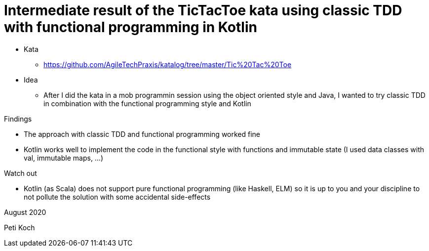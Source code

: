 = Intermediate result of the TicTacToe kata using classic TDD with functional programming in Kotlin

* Kata
** https://github.com/AgileTechPraxis/katalog/tree/master/Tic%20Tac%20Toe
* Idea
** After I did the kata in a mob programmin session using the object oriented style and Java,
I wanted to try classic TDD in combination with the functional programming style and Kotlin

Findings

* The approach with classic TDD and functional programming worked fine
* Kotlin works well to implement the code in the functional style with
functions and immutable state (I used data classes with val, immutable maps, ...)

Watch out

* Kotlin (as Scala) does not support pure functional programming (like Haskell, ELM)
so it is up to you and your discipline to not pollute the solution with some accidental side-effects



August 2020

Peti Koch